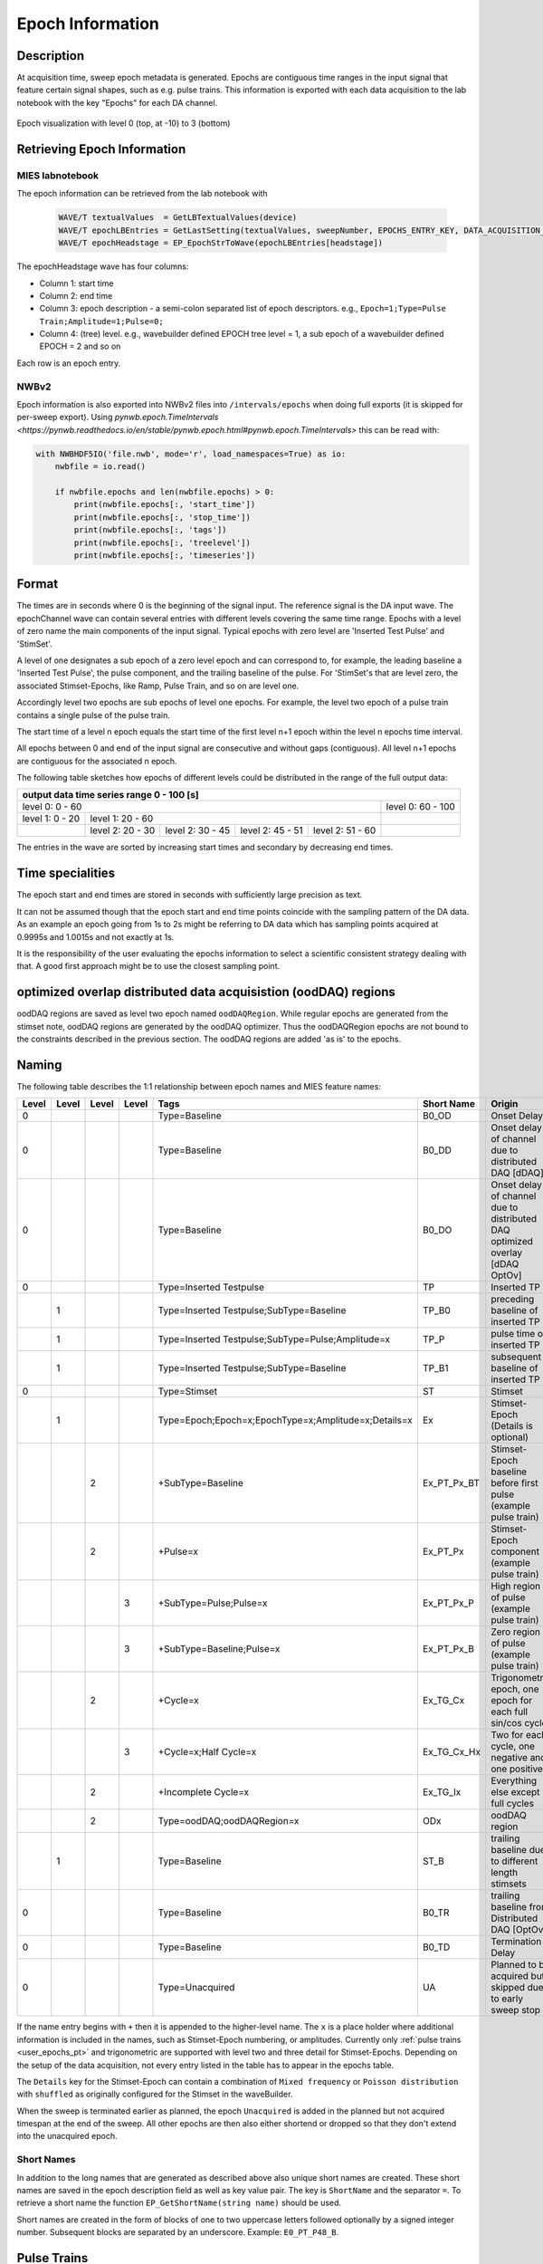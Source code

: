 .. _epoch_information_doc:

=================
Epoch Information
=================

Description
-----------

At acquisition time, sweep epoch metadata is generated.
Epochs are contiguous time ranges in the input signal that feature certain signal shapes, such as e.g. pulse trains.
This information is exported with each data acquisition to the lab notebook with the key "Epochs" for each DA channel.

.. _Figure Epoch Visualization:

.. figure:: svg/epoch-visualization.svg
   :align: center

   Epoch visualization with level 0 (top, at -10) to 3 (bottom)

.. Graph recreation:
.. 1HS, Stimset: PulseTrain_200Hz, no inserted TP
.. Commands:
.. Open Databrowser
.. Enable Only DAC
.. DC_AddDebugTracesForEpochs()
.. SetAxis bottom 490,550

Retrieving Epoch Information
----------------------------

MIES labnotebook
~~~~~~~~~~~~~~~~

The epoch information can be retrieved from the lab notebook with

 .. code-block:: igorpro

    WAVE/T textualValues  = GetLBTextualValues(device)
    WAVE/T epochLBEntries = GetLastSetting(textualValues, sweepNumber, EPOCHS_ENTRY_KEY, DATA_ACQUISITION_MODE)
    WAVE/T epochHeadstage = EP_EpochStrToWave(epochLBEntries[headstage])

The epochHeadstage wave has four columns:

- Column 1: start time
- Column 2: end time
- Column 3: epoch description - a semi-colon separated list of epoch descriptors. e.g., ``Epoch=1;Type=Pulse Train;Amplitude=1;Pulse=0;``
- Column 4: (tree) level. e.g., wavebuilder defined EPOCH tree level = 1, a sub epoch of a wavebuilder defined EPOCH = 2 and so on

Each row is an epoch entry.

NWBv2
~~~~~

Epoch information is also exported into NWBv2 files into ``/intervals/epochs``
when doing full exports (it is skipped for per-sweep export). Using
`pynwb.epoch.TimeIntervals <https://pynwb.readthedocs.io/en/stable/pynwb.epoch.html#pynwb.epoch.TimeIntervals>`
this can be read with:

.. code-block:: python

    with NWBHDF5IO('file.nwb', mode='r', load_namespaces=True) as io:
        nwbfile = io.read()

        if nwbfile.epochs and len(nwbfile.epochs) > 0:
            print(nwbfile.epochs[:, 'start_time'])
            print(nwbfile.epochs[:, 'stop_time'])
            print(nwbfile.epochs[:, 'tags'])
            print(nwbfile.epochs[:, 'treelevel'])
            print(nwbfile.epochs[:, 'timeseries'])

Format
------

The times are in seconds where 0 is the beginning of the signal input. The reference signal is the DA input wave.
The epochChannel wave can contain several entries with different levels covering the same time range.
Epochs with a level of zero name the main components of the input signal.
Typical epochs with zero level are 'Inserted Test Pulse' and 'StimSet'.

A level of one designates a sub epoch of a zero level epoch and can correspond to, for example, the leading baseline a
'Inserted Test Pulse', the pulse component, and the trailing baseline of the pulse. For 'StimSet's that are level zero, the associated
Stimset-Epochs, like Ramp, Pulse Train, and so on are level one.

Accordingly level two epochs are sub epochs of level one epochs. For example, the level two epoch of a pulse train
contains a single pulse of the pulse train.

The start time of a level n epoch equals the start time of the first level n+1 epoch within the level n epochs time interval.

All epochs between 0 and end of the input signal are consecutive and without gaps (contiguous).
All level n+1 epochs are contiguous for the associated n epoch.

The following table sketches how epochs of different levels could be distributed in the range of the full output data:

+-------------------------------------------------------------------------------------------------------------------------+
|                                         output data time series range   0 - 100 [s]                                     |
+===============================================================================================+=========================+
|                              level 0: 0 - 60                                                  |level 0: 60 - 100        |
+-----------------------+-----------------------------------------------------------------------+-------------------------+
|level 1: 0 - 20        |level 1: 20 - 60                                                       |                         |
+-----------------------+-----------------+-----------------+-----------------+-----------------+-------------------------+
|                       |level 2:  20 - 30|level 2:  30 - 45|level 2:  45 - 51|level 2:  51 - 60|                         |
+-----------------------+-----------------+-----------------+-----------------+-----------------+-------------------------+

The entries in the wave are sorted by increasing start times and secondary by decreasing end times.

.. _epoch_time_specialities:

Time specialities
-----------------

The epoch start and end times are stored in seconds with sufficiently large
precision as text.

It can not be assumed though that the epoch start and end time points coincide
with the sampling pattern of the DA data. As an example an epoch going from
1s to 2s might be referring to DA data which has sampling points
acquired at 0.9995s and 1.0015s and not exactly at 1s.

It is the responsibility of the user evaluating the epochs information to
select a scientific consistent strategy dealing with that. A good first approach might
be to use the closest sampling point.

optimized overlap distributed data acquisistion (oodDAQ) regions
----------------------------------------------------------------

oodDAQ regions are saved as level two epoch named ``oodDAQRegion``. While regular epochs are generated from the
stimset note, oodDAQ regions are generated by the oodDAQ optimizer. Thus the oodDAQRegion epochs are not bound to the
constraints described in the previous section.
The oodDAQ regions are added 'as is' to the epochs.

Naming
------

The following table describes the 1:1 relationship between epoch names and MIES feature names:

+-------+-------+-------+-------+-----------------------------------------------------+---------------+------------------------------------------------------------------------------+
| Level | Level | Level | Level | Tags                                                | Short Name    | Origin                                                                       |
+=======+=======+=======+=======+=====================================================+===============+==============================================================================+
|   0   |       |       |       | Type=Baseline                                       | B0_OD         | Onset Delay                                                                  |
+-------+-------+-------+-------+-----------------------------------------------------+---------------+------------------------------------------------------------------------------+
|   0   |       |       |       | Type=Baseline                                       | B0_DD         | Onset delay of channel due to distributed DAQ [dDAQ]                         |
+-------+-------+-------+-------+-----------------------------------------------------+---------------+------------------------------------------------------------------------------+
|   0   |       |       |       | Type=Baseline                                       | B0_DO         | Onset delay of channel due to distributed DAQ optimized overlay [dDAQ OptOv] |
+-------+-------+-------+-------+-----------------------------------------------------+---------------+------------------------------------------------------------------------------+
|   0   |       |       |       | Type=Inserted Testpulse                             | TP            | Inserted TP                                                                  |
+-------+-------+-------+-------+-----------------------------------------------------+---------------+------------------------------------------------------------------------------+
|       |   1   |       |       | Type=Inserted Testpulse;SubType=Baseline            | TP_B0         | preceding baseline of inserted TP                                            |
+-------+-------+-------+-------+-----------------------------------------------------+---------------+------------------------------------------------------------------------------+
|       |   1   |       |       | Type=Inserted Testpulse;SubType=Pulse;Amplitude=x   | TP_P          | pulse time of inserted TP                                                    |
+-------+-------+-------+-------+-----------------------------------------------------+---------------+------------------------------------------------------------------------------+
|       |   1   |       |       | Type=Inserted Testpulse;SubType=Baseline            | TP_B1         | subsequent baseline of inserted TP                                           |
+-------+-------+-------+-------+-----------------------------------------------------+---------------+------------------------------------------------------------------------------+
|   0   |       |       |       | Type=Stimset                                        | ST            | Stimset                                                                      |
+-------+-------+-------+-------+-----------------------------------------------------+---------------+------------------------------------------------------------------------------+
|       |   1   |       |       | Type=Epoch;Epoch=x;EpochType=x;Amplitude=x;Details=x| Ex            | Stimset-Epoch (Details is optional)                                          |
+-------+-------+-------+-------+-----------------------------------------------------+---------------+------------------------------------------------------------------------------+
|       |       |   2   |       | +SubType=Baseline                                   | Ex_PT_Px_BT   | Stimset-Epoch baseline before first pulse (example pulse train)              |
+-------+-------+-------+-------+-----------------------------------------------------+---------------+------------------------------------------------------------------------------+
|       |       |   2   |       | +Pulse=x                                            | Ex_PT_Px      | Stimset-Epoch component (example pulse train)                                |
+-------+-------+-------+-------+-----------------------------------------------------+---------------+------------------------------------------------------------------------------+
|       |       |       |   3   | +SubType=Pulse;Pulse=x                              | Ex_PT_Px_P    | High region of pulse  (example pulse train)                                  |
+-------+-------+-------+-------+-----------------------------------------------------+---------------+------------------------------------------------------------------------------+
|       |       |       |   3   | +SubType=Baseline;Pulse=x                           | Ex_PT_Px_B    | Zero region of pulse  (example pulse train)                                  |
+-------+-------+-------+-------+-----------------------------------------------------+---------------+------------------------------------------------------------------------------+
|       |       |   2   |       | +Cycle=x                                            | Ex_TG_Cx      | Trigonometric epoch, one epoch for each full sin/cos cycle                   |
+-------+-------+-------+-------+-----------------------------------------------------+---------------+------------------------------------------------------------------------------+
|       |       |       |   3   | +Cycle=x;Half Cycle=x                               | Ex_TG_Cx_Hx   | Two for each cycle, one negative and one positive                            |
+-------+-------+-------+-------+-----------------------------------------------------+---------------+------------------------------------------------------------------------------+
|       |       |   2   |       | +Incomplete Cycle=x                                 | Ex_TG_Ix      | Everything else except full cycles                                           |
+-------+-------+-------+-------+-----------------------------------------------------+---------------+------------------------------------------------------------------------------+
|       |       |   2   |       | Type=oodDAQ;oodDAQRegion=x                          | ODx           | oodDAQ region                                                                |
+-------+-------+-------+-------+-----------------------------------------------------+---------------+------------------------------------------------------------------------------+
|       |   1   |       |       | Type=Baseline                                       | ST_B          | trailing baseline due to different length stimsets                           |
+-------+-------+-------+-------+-----------------------------------------------------+---------------+------------------------------------------------------------------------------+
|   0   |       |       |       | Type=Baseline                                       | B0_TR         | trailing baseline from Distributed DAQ [OptOv]                               |
+-------+-------+-------+-------+-----------------------------------------------------+---------------+------------------------------------------------------------------------------+
|   0   |       |       |       | Type=Baseline                                       | B0_TD         | Termination Delay                                                            |
+-------+-------+-------+-------+-----------------------------------------------------+---------------+------------------------------------------------------------------------------+
|   0   |       |       |       | Type=Unacquired                                     | UA            | Planned to be acquired but skipped due to early sweep stop                   |
+-------+-------+-------+-------+-----------------------------------------------------+---------------+------------------------------------------------------------------------------+

If the name entry begins with ``+`` then it is appended to the higher-level name. The ``x`` is a place holder where
additional information is included in the names, such as Stimset-Epoch numbering, or amplitudes. Currently only
:ref:`pulse trains <user_epochs_pt>` and trigonometric are supported with level two and three detail for Stimset-Epochs.
Depending on the setup of the data acquisition, not every entry listed in the table has to appear in the epochs table.

The ``Details`` key for the Stimset-Epoch can contain a combination of ``Mixed frequency`` or ``Poisson distribution`` with
``shuffled`` as originally configured for the Stimset in the waveBuilder.

When the sweep is terminated earlier as planned, the epoch ``Unacquired`` is added in the planned but not acquired
timespan at the end of the sweep. All other epochs are then also either shortend or dropped so that they don't extend
into the unacquired epoch.

Short Names
~~~~~~~~~~~

In addition to the long names that are generated as described above also unique short names are created. These short names are saved
in the epoch description field as well as key value pair. The key is ``ShortName`` and the separator ``=``. To retrieve a short name
the function ``EP_GetShortName(string name)`` should be used.

Short names are created in the form of blocks of one to two uppercase letters followed optionally by a signed integer number.
Subsequent blocks are separated by an underscore. Example: ``E0_PT_P48_B``.

.. _user_epochs_pt:

Pulse Trains
------------

Pulse Trains are a type of Stimset-Epochs which is widely used and covered in high detail in the epochs table. For pulse
trains each pulse gets an level two epoch entry. The time interval of a pulse begins when the signal is above base line
level and includes the trailing baseline (that precedes the next pulse) unless it is the last pulse in the pulse train.
An epoch named 'Baseline' is inserted if the first pulse in the pulse train has a leading baseline. This is applies for
flipped Stimsets containing Stimset-Epochs with type pulse train.

.. _user_epochs_doc:

User epochs
-----------

Adding custom epoch information is supported via :cpp:func:`EP_AddUserEpoch`. This is especially useful for analysis
function writers, who can add their own epochs of interest, see :ref:`File MIES_AnalysisFunctions.ipf` for the
supported events.

The ``tags`` property of user epochs can be freely set. When a ``shortName`` is supplied, this is always prefixed with
``U_`` so that short names for user epochs don't collide with builtin epochs. Likewise the tree level for user epochs is
fixed to ``-1``.

User epochs will also be limited to the acquired sweep data like builtin epochs. This can result in shorter as expected epochs or even
removed user epochs.

 .. code-block:: igorpro
   :caption: Example

    string device = "ITC18USB_DEV_0"
    variable startTime = 1.5
    variable endTime   = 2.5
    variable DAC = 1
    string tags = "Name=Found Spikes;"
    string shortName = "FS"

    EP_AddUserEpoch(device, XOP_CHANNEL_TYPE_DAC, DAC, startTime, endTime, tags, shortName = shortName)
